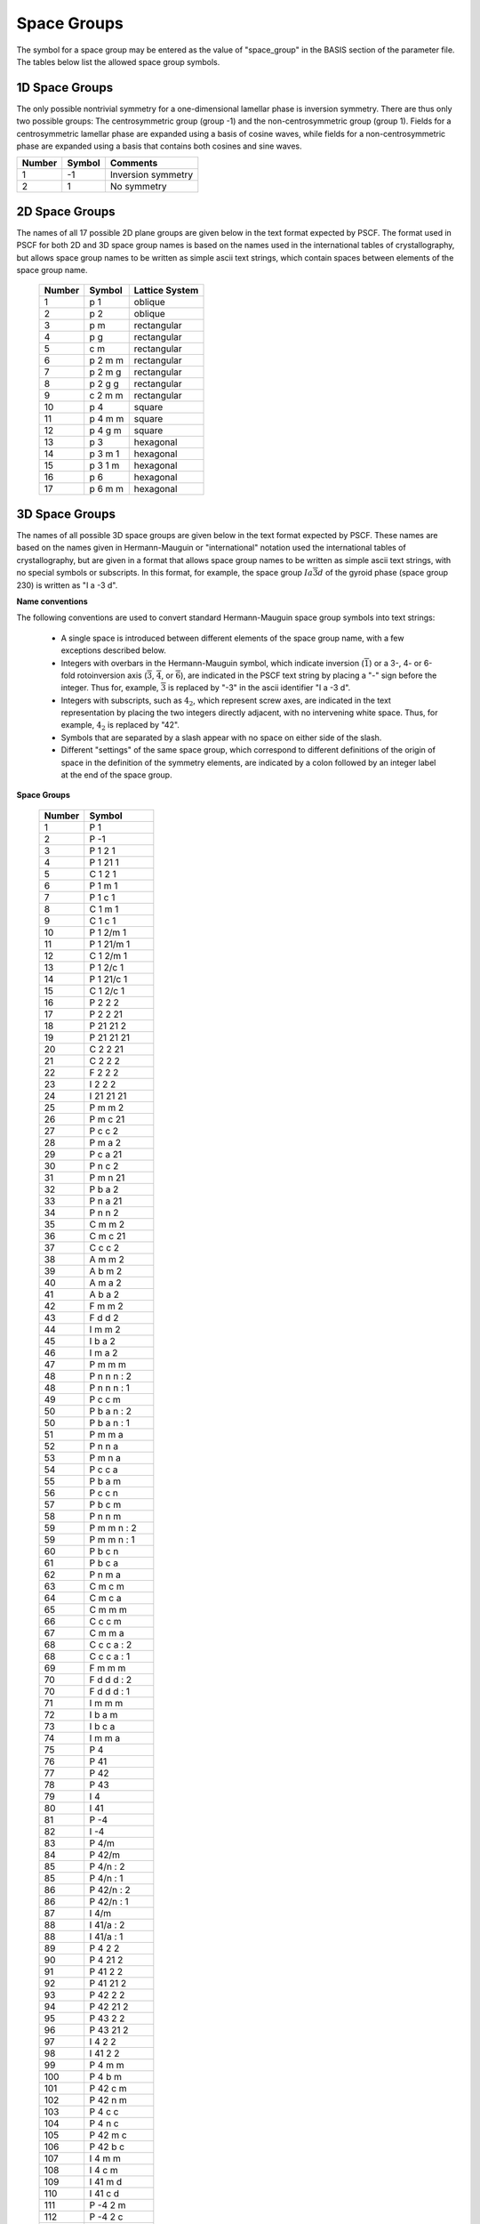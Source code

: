
.. _group-page:

*************
Space Groups
*************

The symbol for a space group may be entered as the value of "space_group" in 
the BASIS section of the parameter file. The tables below list the allowed 
space group symbols. 

1D Space Groups
===============

The only possible nontrivial symmetry for a one-dimensional lamellar 
phase is inversion symmetry. There are thus only two possible groups: 
The centrosymmetric group (group -1) and the non-centrosymmetric group
(group 1). Fields for a centrosymmetric lamellar phase are expanded
using a basis of cosine waves, while fields for a non-centrosymmetric 
phase are expanded using a basis that contains both cosines and 
sine waves.

======== ======  =================
Number   Symbol  Comments
======== ======  =================
1        -1      Inversion symmetry
2         1      No symmetry
======== ======  =================


2D Space Groups
===============

The names of all 17 possible 2D plane groups are given below in the text format 
expected by PSCF. The format used in PSCF for both 2D and 3D space group names 
is based on the names used in the international tables of crystallography, but 
allows space group names to be written as simple ascii text strings, which
contain spaces between elements of the space group name.

 ====== ======== ==============
 Number Symbol   Lattice System
 ====== ======== ==============
 1      p 1      oblique
 2      p 2      oblique
 3      p m      rectangular
 4      p g      rectangular
 5      c m      rectangular
 6      p 2 m m  rectangular
 7      p 2 m g  rectangular
 8      p 2 g g  rectangular
 9      c 2 m m  rectangular
 10     p 4      square
 11     p 4 m m  square
 12     p 4 g m  square
 13     p 3      hexagonal
 14     p 3 m 1  hexagonal
 15     p 3 1 m  hexagonal
 16     p 6      hexagonal
 17     p 6 m m  hexagonal
 ====== ======== ==============


3D Space Groups
===============

The names of all possible 3D space groups are given below in the text format 
expected by PSCF. These names are based on the names given in Hermann-Mauguin
or "international" notation used the international tables of crystallography, 
but are given in a format that allows space group names to be written as simple 
ascii text strings, with no special symbols or subscripts. In this format, for
example, the space group :math:`Ia\overline{3}d` of the gyroid phase (space 
group 230) is written as "I a -3 d". 

**Name conventions** 

The following conventions are used to convert standard Hermann-Mauguin space 
group symbols into text strings:

   * A single space is introduced between different elements of the space 
     group name, with a few exceptions described below. 

   * Integers with overbars in the Hermann-Mauguin symbol, which indicate
     inversion (:math:`\overline{1}`) or a 3-, 4- or 6-fold rotoinversion 
     axis (:math:`\overline{3}`, :math:`\overline{4}`, or :math:`\overline{6}`), 
     are indicated in the PSCF text string by placing a "-" sign before 
     the integer. Thus for, example, :math:`\overline{3}` is replaced by
     "-3" in the ascii identifier "I a -3 d".

   * Integers with subscripts, such as :math:`4_2`, which represent screw 
     axes, are indicated in the text representation by placing the two 
     integers directly adjacent, with no intervening white space. Thus, 
     for example, :math:`4_2` is replaced by "42".

   * Symbols that are separated by a slash appear with no space on either 
     side of the slash. 

   * Different "settings" of the same space group, which correspond to 
     different definitions of the origin of space in the definition of
     the symmetry elements, are indicated by a colon followed by an 
     integer label at the end of the space group. 

**Space Groups**

 ========  =================
  Number   Symbol 
 ========  =================
    1      P 1 
    2      P -1 
    3      P 1 2 1 
    4      P 1 21 1 
    5      C 1 2 1 
    6      P 1 m 1 
    7      P 1 c 1 
    8      C 1 m 1 
    9      C 1 c 1 
   10      P 1 2/m 1 
   11      P 1 21/m 1 
   12      C 1 2/m 1 
   13      P 1 2/c 1 
   14      P 1 21/c 1 
   15      C 1 2/c 1 
   16      P 2 2 2 
   17      P 2 2 21 
   18      P 21 21 2 
   19      P 21 21 21 
   20      C 2 2 21 
   21      C 2 2 2 
   22      F 2 2 2 
   23      I 2 2 2
   24      I 21 21 21 
   25      P m m 2 
   26      P m c 21 
   27      P c c 2 
   28      P m a 2 
   29      P c a 21 
   30      P n c 2 
   31      P m n 21 
   32      P b a 2 
   33      P n a 21 
   34      P n n 2 
   35      C m m 2 
   36      C m c 21 
   37      C c c 2 
   38      A m m 2 
   39      A b m 2 
   40      A m a 2 
   41      A b a 2 
   42      F m m 2 
   43      F d d 2 
   44      I m m 2 
   45      I b a 2 
   46      I m a 2 
   47      P m m m 
   48      P n n n : 2 
   48      P n n n : 1 
   49      P c c m 
   50      P b a n : 2 
   50      P b a n : 1 
   51      P m m a 
   52      P n n a 
   53      P m n a 
   54      P c c a 
   55      P b a m 
   56      P c c n 
   57      P b c m 
   58      P n n m 
   59      P m m n : 2 
   59      P m m n : 1 
   60      P b c n 
   61      P b c a 
   62      P n m a 
   63      C m c m 
   64      C m c a 
   65      C m m m 
   66      C c c m 
   67      C m m a 
   68      C c c a : 2 
   68      C c c a : 1 
   69      F m m m 
   70      F d d d : 2 
   70      F d d d : 1 
   71      I m m m 
   72      I b a m 
   73      I b c a 
   74      I m m a 
   75      P 4 
   76      P 41 
   77      P 42 
   78      P 43 
   79      I 4 
   80      I 41 
   81      P -4 
   82      I -4 
   83      P 4/m 
   84      P 42/m 
   85      P 4/n : 2 
   85      P 4/n : 1 
   86      P 42/n : 2 
   86      P 42/n : 1 
   87      I 4/m 
   88      I 41/a : 2 
   88      I 41/a : 1 
   89      P 4 2 2 
   90      P 4 21 2 
   91      P 41 2 2 
   92      P 41 21 2 
   93      P 42 2 2 
   94      P 42 21 2 
   95      P 43 2 2 
   96      P 43 21 2 
   97      I 4 2 2 
   98      I 41 2 2 
   99      P 4 m m 
  100      P 4 b m 
  101      P 42 c m 
  102      P 42 n m 
  103      P 4 c c 
  104      P 4 n c 
  105      P 42 m c 
  106      P 42 b c 
  107      I 4 m m 
  108      I 4 c m 
  109      I 41 m d 
  110      I 41 c d 
  111      P -4 2 m 
  112      P -4 2 c 
  113      P -4 21 m 
  114      P -4 21 c 
  115      P -4 m 2 
  116      P -4 c 2 
  117      P -4 b 2 
  118      P -4 n 2 
  119      I -4 m 2 
  120      I -4 c 2 
  121      I -4 2 m 
  122      I -4 2 d 
  123      P 4/m m m 
  124      P 4/m c c 
  125      P 4/n b m : 2 
  125      P 4/n b m : 1 
  126      P 4/n n c : 2 
  126      P 4/n n c : 1 
  127      P 4/m b m 
  128      P 4/m n c 
  129      P 4/n m m : 2 
  129      P 4/n m m : 1 
  130      P 4/n c c : 2 
  130      P 4/n c c : 1 
  131      P 42/m m c 
  132      P 42/m c m 
  133      P 42/n b c : 2 
  133      P 42/n b c : 1 
  134      P 42/n n m : 2 
  134      P 42/n n m : 1 
  135      P 42/m b c 
  136      P 42/m n m 
  137      P 42/n m c : 2 
  137      P 42/n m c : 1 
  138      P 42/n c m : 2 
  138      P 42/n c m : 1 
  139      I 4/m m m 
  140      I 4/m c m 
  141      I 41/a m d : 2 
  141      I 41/a m d : 1 
  142      I 41/a c d : 2 
  142      I 41/a c d : 1 
  143      P 3 
  144      P 31 
  145      P 32 
  146      R 3 : H 
  146      R 3 : R 
  147      P -3 
  148      R -3 : H 
  148      R -3 : R 
  149      P 3 1 2 
  150      P 3 2 1 
  151      P 31 1 2 
  152      P 31 2 1 
  153      P 32 1 2 
  154      P 32 2 1 
  155      R 3 2 : H 
  155      R 3 2 : R 
  156      P 3 m 1 
  157      P 3 1 m 
  158      P 3 c 1 
  159      P 3 1 c 
  160      R 3 m : H 
  160      R 3 m : R 
  161      R 3 c : H 
  161      R 3 c : R 
  162      P -3 1 m 
  163      P -3 1 c 
  164      P -3 m 1 
  165      P -3 c 1 
  166      R -3 m : H 
  166      R -3 m : R 
  167      R -3 c : H 
  167      R -3 c : R 
  168      P 6 
  169      P 61 
  170      P 65 
  171      P 62 
  172      P 64 
  173      P 63 
  174      P -6 
  175      P 6/m 
  176      P 63/m 
  177      P 6 2 2 
  178      P 61 2 2 
  179      P 65 2 2 
  180      P 62 2 2 
  181      P 64 2 2 
  182      P 63 2 2 
  183      P 6 m m 
  184      P 6 c c 
  185      P 63 c m 
  186      P 63 m c 
  187      P -6 m 2 
  188      P -6 c 2 
  189      P -6 2 m 
  190      P -6 2 c 
  191      P 6/m m m 
  192      P 6/m c c 
  193      P 63/m c m 
  194      P 63/m m c 
  195      P 2 3 
  196      F 2 3 
  197      I 2 3 
  198      P 21 3 
  199      I 21 3 
  200      P m -3 
  201      P n -3 : 2 
  201      P n -3 : 1 
  202      F m -3 
  203      F d -3 : 2 
  203      F d -3 : 1 
  204      I m -3 
  205      P a -3 
  206      I a -3 
  207      P 4 3 2 
  208      P 42 3 2 
  209      F 4 3 2 
  210      F 41 3 2 
  211      I 4 3 2 
  212      P 43 3 2 
  213      P 41 3 2 
  214      I 41 3 2 
  215      P -4 3 m 
  216      F -4 3 m 
  217      I -4 3 m 
  218      P -4 3 n 
  219      F -4 3 c 
  220      I -4 3 d 
  221      P m -3 m 
  222      P n -3 n : 2 
  222      P n -3 n : 1 
  223      P m -3 n 
  224      P n -3 m : 2 
  224      P n -3 m : 1 
  225      F m -3 m 
  226      F m -3 c 
  227      F d -3 m : 2 
  227      F d -3 m : 1 
  228      F d -3 c : 2 
  228      F d -3 c : 1 
  229      I m -3 m 
  230      I a -3 d 
 ========  =================

.. _group-symmetry-sec:

Symmetry Elements
=================

A list of all of the symmetry elements of any space group can be output to file by placing a "OUTPUT_GROUP" command in the parameter file at any point after the "BASIS" section.

Every space group symmetry can be expressed mathematically as an operation

.. math::

   \textbf{r} \rightarrow \textbf{A}\textbf{r} 
                    + \textbf{t}

Here, :math:`\textbf{r} = [r_{1}, \ldots, r_{D}]^{T}` is a dimensionless 
D-element column vector containing the components of a position within 
the unit cell in a basis of Bravais lattice vectors, :math:`\textbf{A}` 
is a :math:`D \times D` matrix that represents a point group symmetry 
operation (e.g., identity, inversion, rotation about an axis, or 
reflection through a plane), and :math:`\textbf{t}` is a dimenionless
D-element colummn vector that (if not zero) represents a translation 
by a fraction of a unit cell. Every group contains an identity element in 
which :math:`\textbf{A}` is the identity matrix and :math:`\textbf{t}=0`. 

The elements of the column vectors :math:`\textbf{r}` and :math:`\textbf{t}` 
in the above are dimensionless components defined using a basis of Bravais 
basis vectors. The position :math:`\textbf{r} = [1/2, 1/2, 1/2]^{T}` thus
always represents the center of a 3D unit cell. The Cartesian representation 
of a position vector is instead given by a sum

.. math::

   \sum_{i=1}^{D} r_{i}\textbf{a}_{i}


in which :math:`\textbf{a}_{i}` is the Cartesian representation of 
Bravais lattice vector number i. The elements of the dimensionless 
translation vector :math:`\textbf{t}` are always either zero or 
simple fractions such as 1/2, 1/4, or 1/3. For example, a symmetry 
element in a 3D BCC lattice in which :math:`\textbf{A}` is the identity 
matrix and :math:`\textbf{t} = [1/2, 1/2, 1/2]^{T}` represents the 
purely translational symmetry that relates the two equivalent positions 
per cubic unit cell in a BCC lattice. Similarly, a glide plane in 
a 3D crystal is represented by a diagonal :math:`\textbf{A}` matrix 
with values of :math:`\pm 1` on the diagonal that represents 
inversion through a plane and a translation vector that represents 
a translation by half a unit cell within that plane.

The OUTPUT_GROUP command outputs a list of symmetry elements in 
which each element is displayed by showing the elements of the 
matrix :math:`\textbf{A}` followed by elements of the associated 
column vector :math:`\textbf{t}`.

The Bravais lattice vectors used internally by PSCF for cubic, tetragonal, 
and orthorhombic 3D systems are orthogonal basis vectors for the simple 
cubic, tetragonal, or orthorhombic unit cells, which are aligned along 
the x, y, and z axes of a Cartesian coordinate system. Similarly, the 
basis vectors used for the 2D square and rectangular space groups are 
orthogonal vectors which form a basis for a cubic or rectangular
unit cell. The grid used to solve the modified diffusion equation is
based on the same choice of unit cell and, thus for example, uses a
regular grid within a cubic unit cell to represent fields in a BCC or 
FCC lattice.  For body-centered and space-centered lattice systems, 
it is worth nothing that this unit cell not a primitive (minimum 
size) unit cell of the crystal: For example, a cubic unit cell actually 
contains 2 equivalent primitive unit cells of a BCC lattice or 4 
primitive cells of an FCC lattice. 
 
One consequence of the fact that PSCF does not always use a primitive 
unit cell is that, in the Fourier expansion of the omega and rho fields,
the Fourier coefficients associated with some sets of symmetry-related 
wavevectors (some "stars") are required to vanish in order to satisfy 
the requirement that the field be invariant under all elements of the 
specified space group. The rules regarding which stars must have 
vanishing Fourier coefficients are the same as the rules for systematic 
cancellations of Bragg reflections in X-ray or neutron scattering from 
a crystal of the specified space group. The procedure used by PSCF to 
construct symmetry adapted basis functions automatially identifies and 
accounts for these systematic cancellations.

